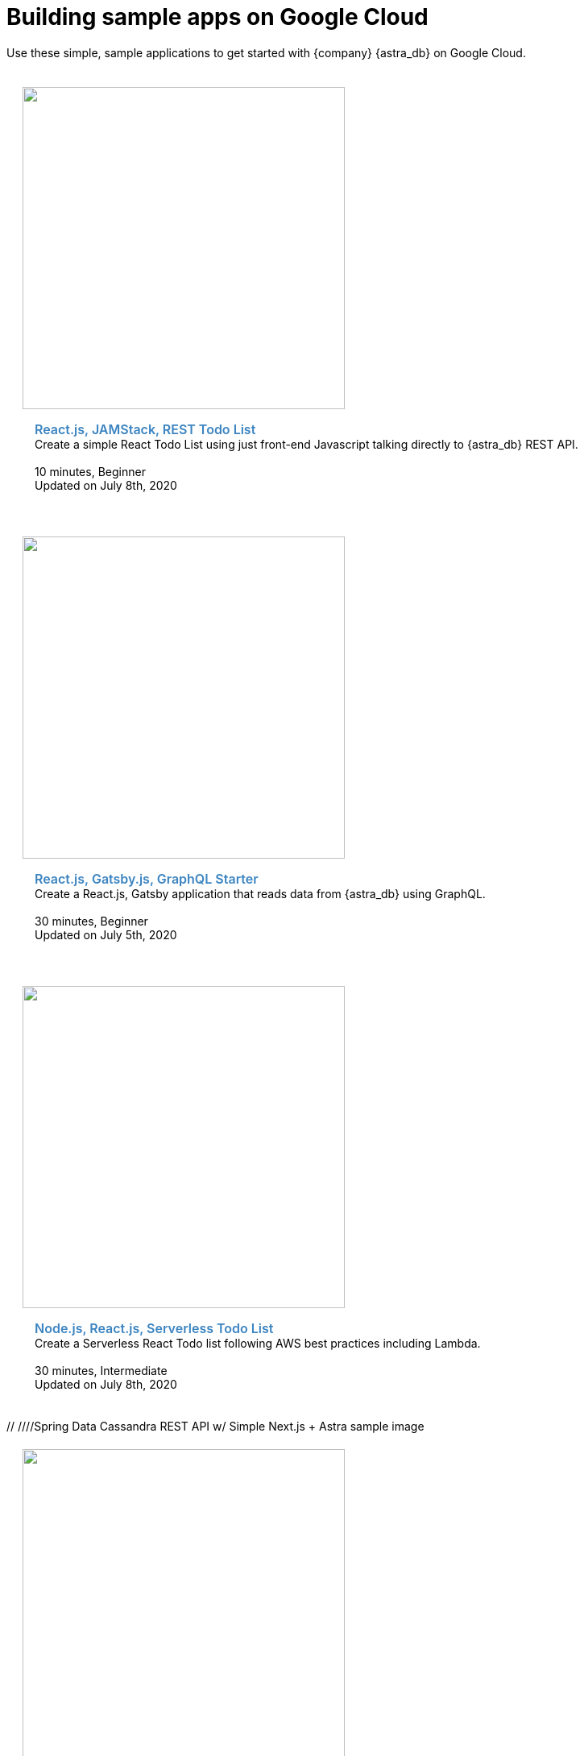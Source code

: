 = Building sample apps on Google Cloud
:slug: gcp-sample-apps
:page-tag: dev,astra-db,connect

Use these simple, sample applications to get started with {company} {astra_db} on Google Cloud.

++++
<div id="sample-apps" class="container">
  <div class="row">
<div style="padding: 20px" class="col-md-4">
    <img width="400" class="example-screenshot" src="https://monosnap.com/image/Fv0yPAznbeNJD3vYlQfztME6yogzFT">
    <div class="example-meta">
      <div class="example-name">
        <a target="_blank" id="todo-astra-jamstack-netlify" href="https://github.com/{company}-Examples/todo-astra-jamstack-netlify">React.js, JAMStack, REST Todo List</a>
      </div>
      <div class="example-description">
        Create a simple React Todo List using just front-end Javascript talking directly to {astra_db} REST API.
      </div>
      <br/>
      <div class="example-time">
        <i class="fa fa-clock-o" aria-hidden="true"></i> 10 minutes, Beginner
      </div>
      <div class="example-links">
        Updated on July 8th, 2020
      </div>
    </div>
  </div>

  <div style="padding: 20px" class="col-md-4">
    <img width="400" class="example-screenshot" src="https://monosnap.com/image/uPQ08h8exAXqn0d8C2GoT65SDwGT51">
    <div class="example-meta">
      <div class="example-name">
        <a target="_blank" id="astra-gatsbyjs-starter" href="https://github.com/{company}-Examples/astra-gatsbyjs-starter">React.js, Gatsby.js, GraphQL Starter</a>
      </div>
      <div class="example-description">
        Create a React.js, Gatsby application that reads data from {astra_db} using GraphQL.
      </div>
      <br/>
      <div class="example-time">
        <i class="fa fa-clock-o" aria-hidden="true"></i> 30 minutes, Beginner
      </div>
      <div class="example-links">
        Updated on July 5th, 2020
      </div>
      </div>
    </div>
  </div>
  <div class="row">
  <div style="padding: 20px" class="col-md-4">
    <img width="400" class="example-screenshot" src="https://monosnap.com/image/Fv0yPAznbeNJD3vYlQfztME6yogzFT">
    <div class="example-meta">
      <div class="example-name">
        <a target="_blank" id="todo-astra-react-serverless" href="https://github.com/tjake/todo-astra-react-serverless">Node.js, React.js, Serverless Todo List</a>
      </div>
      <div class="example-description">
        Create a Serverless React Todo list following AWS best practices including Lambda.
      </div>
      <br/>
      <div class="example-time">
        <i class="fa fa-clock-o" aria-hidden="true"></i> 30 minutes, Intermediate
      </div>
      <div class="example-links">
        Updated on July 8th, 2020
      </div>
    </div>
  </div>

// ////Spring Data Cassandra REST API w/ Simple Next.js + Astra sample image
</div>
  <div class="row">
  <div style="padding: 20px" class="col-md-4">
    <img width="400" class="example-screenshot" src="https://monosnap.com/image/PQXQsYcisYTHwSzkOTBwkRQoD3HkGn">
    <div class="example-meta">
      <div class="example-name">
        <a target="_blank" id="spring-data-starter" href="https://github.com/{company}-Examples/spring-data-starter">Spring Data Cassandra REST API</a>
      </div>
      <div class="example-description">
        Use Spring Data Cassandra and {astra_db} to build a REST API for a backend service that interacts with products in orders.
      </div>
      <br/>
      <div class="example-time">
        <i class="fa fa-clock-o" aria-hidden="true"></i> 10 minutes, Beginner
      </div>
      <div class="example-links">
        Updated on Aug 7th, 2020
      </div>
    </div>
  </div>
    <div style="padding: 20px" class="col-md-4">
    <img width="400" class="example-screenshot" src="https://user-images.githubusercontent.com/3254549/89590110-ff682580-d7fb-11ea-8e3a-47e3b552fc19.png">
    <div class="example-meta">
      <div class="example-name">
        <a target="_blank" id="astra-next.js-starter" href="https://github.com/{company}-Examples/astra-next.js-starter">Next.js/{astra_db} Starter</a>
      </div>
      <div class="example-description">
        Create a React.js, Next.js application that reads data from {astra_db} using GraphQL.
      </div>
      <br/>
      <div class="example-time">
        <i class="fa fa-clock-o" aria-hidden="true"></i> 10 minutes, Beginner
      </div>
      <div class="example-links">
        Updated on Aug 9th, 2020
      </div>
    </div>
  </div>
</div>

<div class="row">
  <div style="padding: 20px" class="col-md-4">
    <img width="400" class="example-screenshot" src="https://raw.githubusercontent.com/{company}-Examples/astra-tik-tok/master/screenshot.jpg">
    <div class="example-meta">
      <div class="example-name">
        <a target="_blank" id="astra-tik-tok" href="https://github.com/{company}-Examples/astra-tik-tok/blob/master/README.md#running-astra-tik-tok">Tik Tok Clone</a>
      </div>
      <div class="example-description">
        A video tutorial showing how to use the Create-React-App, Netlify, and {astra_db}'s Document API to create a simple Tik-Tok clone.
      </div>
      <br/>
      <div class="example-time">
        <i class="fa fa-clock-o" aria-hidden="true"></i> 50 minutes, Advanced
      </div>
      <div class="example-links">
        Updated on Dec 10th, 2020
      </div>
    </div>
  </div>
    <div style="padding: 20px" class="col-md-4">
    <img width="400" class="example-screenshot" src="https://raw.githubusercontent.com/{company}-Examples/battlestax/master/tutorial/battlestax.png">
    <div class="example-meta">
      <div class="example-name">
        <a target="_blank" id="BattleStax Game" href="https://github.com/{company}-Examples/battlestax">BattleStax JAMStack Game</a>
      </div>
      <div class="example-description">

BattleStax is a stateful JAMStack game that is wholesome fun for the entire crew. Deploy a scalable JAMStack app and use CI/CD to manage the application.
      </div>
      <br/>
      <div class="example-time">
        <i class="fa fa-clock-o" aria-hidden="true"></i> 50 minutes, Advanced
      </div>
      <div class="example-links">
        Updated on Dec 10th, 2020
      </div>
    </div>
  </div>
</div>

</div>
  <style>
  .example-name a {
    color: #3B84C1;
    font-weight: 600;
    text-decoration: none!important;
    font-size: 16px;
  }
  .example-meta {
    padding: 15px;
  }
</style>
<script>
  var apps = Array.from(document.getElementById('sample-apps').getElementsByTagName('a')).map(item => item.id);

  apps.forEach(function(app) {
    var link = document.getElementById(app);
    window.analytics.trackLink(link, '{astra_db} - Sample App Gallery GitHub Link Clicked', {
    app: app
  });
  });
</script>
++++
